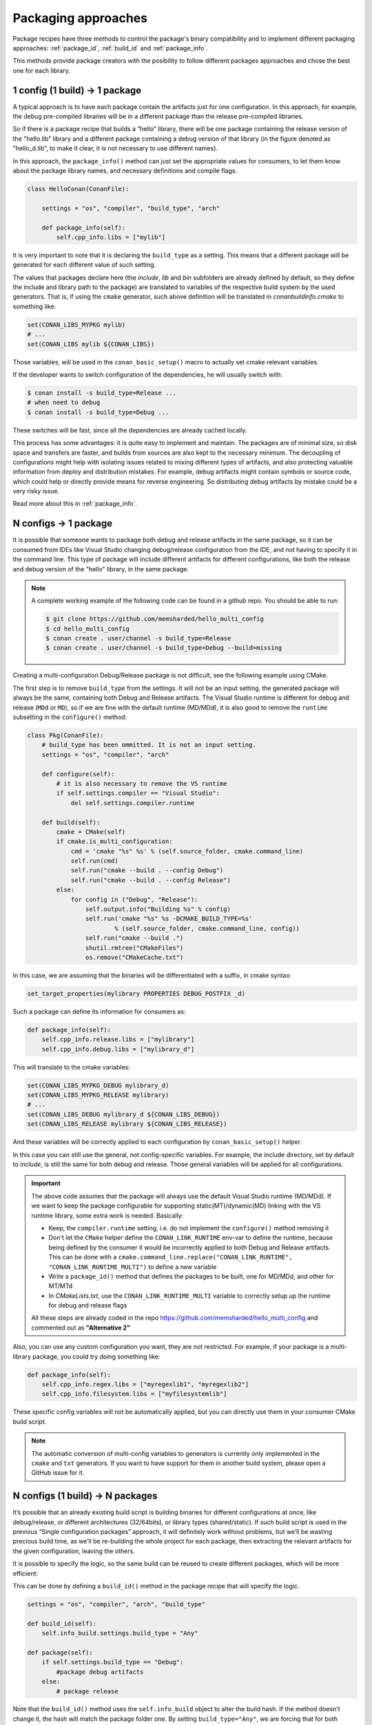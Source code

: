 Packaging approaches
====================

Package recipes have three methods to control the package's binary compatibility and to implement
different packaging approaches: :ref:`package_id`, :ref:`build_id` and :ref:`package_info`.

This methods provide package creators with the posibility to follow different packages approaches
and chose the best one for each library.

1 config (1 build) -> 1 package
-------------------------------

A typical approach is to have each package contain the artifacts just for one configuration. In this
approach, for example, the debug pre-compiled libraries will be in a different package than the
release pre-compiled libraries.

So if there is a package recipe that builds a “hello” library, there will be one package containing
the release version of the "hello.lib" library and a different package containing a debug version of
that library (in the figure denoted as "hello_d.lib", to make it clear, it is not necessary to use
different names). 

.. image:: /images/single_conf_packages.png
    :height: 300 px
    :width: 400 px
    :align: center

In this approach, the ``package_info()`` method can just set the appropriate values for consumers,
to let them know about the package library names, and necessary definitions and compile flags.

.. code-block:: python

    class HelloConan(ConanFile):

        settings = "os", "compiler", "build_type", "arch"
        
        def package_info(self):
            self.cpp_info.libs = ["mylib"]

It is very important to note that it is declaring the ``build_type`` as a setting. This means that a
different package will be generated for each different value of such setting.

The values that packages declare here (the *include*, *lib* and *bin* subfolders are already
defined by default, so they define the include and library path to the package) are translated
to variables of the respective build system by the used generators. That is, if using the ``cmake``
generator, such above definition will be translated in *conanbuildinfo.cmake* to something like:

.. code-block:: cmake

    set(CONAN_LIBS_MYPKG mylib)
    # ...
    set(CONAN_LIBS mylib ${CONAN_LIBS})

Those variables, will be used in the ``conan_basic_setup()`` macro to actually set cmake relevant
variables.

If the developer wants to switch configuration of the dependencies, he will usually switch with:

.. code-block:: bash

    $ conan install -s build_type=Release ...
    # when need to debug
    $ conan install -s build_type=Debug ...

These switches will be fast, since all the dependencies are already cached locally.

This process has some advantages: it is quite easy to implement and maintain. The packages are of
minimal size, so disk space and transfers are faster, and builds from sources are also kept to the
necessary minimum. The decoupling of configurations might help with isolating issues related to
mixing different types of artifacts, and also protecting valuable information from deploy and
distribution mistakes. For example, debug artifacts might contain symbols or source code, which
could help or directly provide means for reverse engineering. So distributing debug artifacts by
mistake could be a very risky issue.

Read more about this in :ref:`package_info`.

N configs -> 1 package
----------------------

It is possible that someone wants to package both debug and release artifacts in the same package,
so it can be consumed from IDEs like Visual Studio changing debug/release configuration from the
IDE, and not having to specify it in the command line. This type of package will include different
artifacts for different configurations, like both the release and debug version of the "hello"
library, in the same package.

.. image:: /images/multi_conf_packages.png
    :height: 300 px
    :width: 400 px
    :align: center

.. note::

    A complete working example of the following code can be found in a github repo. You should be
    able to run:

    .. code:: bash

        $ git clone https://github.com/memsharded/hello_multi_config
        $ cd hello_multi_config
        $ conan create . user/channel -s build_type=Release
        $ conan create . user/channel -s build_type=Debug --build=missing

Creating a multi-configuration Debug/Release package is not difficult, see the following example
using CMake.

The first step is to remove ``build_type`` from the settings. It will not be an input setting, the
generated package will always be the same, containing both Debug and Release artifacts.
The Visual Studio runtime is different for debug and release (``MDd`` or ``MD``), so if we are fine
with the default runtime (MD/MDd), it is also good to remove the ``runtime`` subsetting in the
``configure()`` method:


.. code-block:: python

    class Pkg(ConanFile):
        # build_type has been ommitted. It is not an input setting.
        settings = "os", "compiler", "arch"

        def configure(self):
            # it is also necessary to remove the VS runtime
            if self.settings.compiler == "Visual Studio":
                del self.settings.compiler.runtime

        def build(self):
            cmake = CMake(self)
            if cmake.is_multi_configuration:
                cmd = 'cmake "%s" %s' % (self.source_folder, cmake.command_line)
                self.run(cmd)
                self.run("cmake --build . --config Debug")
                self.run("cmake --build . --config Release")
            else:
                for config in ("Debug", "Release"):
                    self.output.info("Building %s" % config)
                    self.run('cmake "%s" %s -DCMAKE_BUILD_TYPE=%s'
                            % (self.source_folder, cmake.command_line, config))
                    self.run("cmake --build .")
                    shutil.rmtree("CMakeFiles")
                    os.remove("CMakeCache.txt")

In this case, we are assuming that the binaries will be differentiated with a suffix, in cmake
syntax:

.. code-block:: cmake

    set_target_properties(mylibrary PROPERTIES DEBUG_POSTFIX _d)

Such a package can define its information for consumers as:

.. code-block:: python

    def package_info(self):
        self.cpp_info.release.libs = ["mylibrary"]
        self.cpp_info.debug.libs = ["mylibrary_d"]

This will translate to the cmake variables:

.. code-block:: cmake

    set(CONAN_LIBS_MYPKG_DEBUG mylibrary_d)
    set(CONAN_LIBS_MYPKG_RELEASE mylibrary)
    # ...
    set(CONAN_LIBS_DEBUG mylibrary_d ${CONAN_LIBS_DEBUG})
    set(CONAN_LIBS_RELEASE mylibrary ${CONAN_LIBS_RELEASE})

And these variables will be correctly applied to each configuration by ``conan_basic_setup()``
helper.

In this case you can still use the general, not config-specific variables. For example, the include
directory, set by default to *include*, is still the same for both debug and release. Those general
variables will be applied for all configurations.

.. important::

    The above code assumes that the package will always use the default Visual Studio runtime (MD/MDd).
    If we want to keep the package configurable for supporting static(MT)/dynamic(MD) linking with the VS runtime
    library, some extra work is needed. Basically:

    - Keep, the ``compiler.runtime`` setting, i.e. do not implement the ``configure()`` method removing it
    - Don't let the ``CMake`` helper define the ``CONAN_LINK_RUNTIME`` env-var to define the runtime, because
      being defined by the consumer it would be incorrectly applied to both Debug and Release artifacts.
      This can be done with a ``cmake.command_line.replace("CONAN_LINK_RUNTIME", "CONAN_LINK_RUNTIME_MULTI")``
      to define a new variable
    - Write a ``package_id()`` method that defines the packages to be built, one for MD/MDd, and other for MT/MTd
    - In *CMakeLists.txt*, use the ``CONAN_LINK_RUNTIME_MULTI`` variable to correctly setup up the runtime for
      debug and release flags

    All these steps are already coded in the repo https://github.com/memsharded/hello_multi_config and commented
    out as **"Alternative 2"**

Also, you can use any custom configuration you want, they are not restricted. For example, if
your package is a multi-library package, you could try doing something like:

.. code-block:: python

    def package_info(self):
        self.cpp_info.regex.libs = ["myregexlib1", "myregexlib2"]
        self.cpp_info.filesystem.libs = ["myfilesystemlib"]

These specific config variables will not be automatically applied, but you can directly use them
in your consumer CMake build script.

.. note::

    The automatic conversion of multi-config variables to generators is currently only implemented
    in the ``cmake`` and ``txt`` generators. If you want to have support for them in another
    build system, please open a GitHub issue for it.

N configs (1 build) -> N packages
---------------------------------

It’s possible that an already existing build script is building binaries for different
configurations at once, like debug/release, or different architectures (32/64bits), or library types
(shared/static). If such build script is used in the previous “Single configuration packages”
approach, it will definitely work without problems, but we’ll be wasting precious build time, as
we’ll be re-building the whole project for each package, then extracting the relevant artifacts for
the given configuration, leaving the others.

It is possible to specify the logic, so the same build can be reused to create different packages,
which will be more efficient:

.. image:: /images/build_once.png
    :height: 300 px
    :width: 400 px
    :align: center

This can be done by defining a ``build_id()`` method in the package recipe that will specify the
logic.

.. code-block:: python

    settings = "os", "compiler", "arch", "build_type"

    def build_id(self):
        self.info_build.settings.build_type = "Any"

    def package(self):
        if self.settings.build_type == "Debug":
            #package debug artifacts
        else: 
            # package release

Note that the ``build_id()`` method uses the ``self.info_build`` object to alter the build hash. If
the method doesn’t change it, the hash will match the package folder one. By setting
``build_type="Any"``, we are forcing that for both Debug and Release values of ``build_type``, the
hash will be the same (the particular string is mostly irrelevant, as long as it is the same for
both configurations). Note that the build hash ``sha3`` will be different of both ``sha1`` and
``sha2`` package identifiers.

This doesn’t imply that there will be strictly one build folder. There will be a build folder for
every configuration (architecture, compiler version, etc). So if we just have Debug/Release build
types, and we’re producing N packages for N different configurations, we’ll have N/2 build folders,
saving half of the build time.

Read more about this in :ref:`build_id`.
